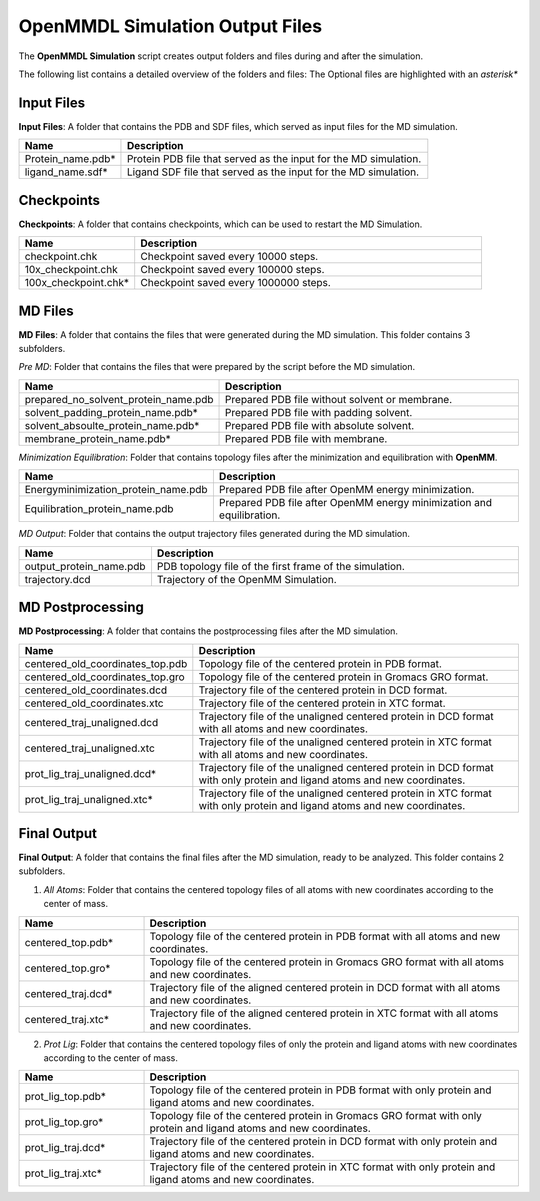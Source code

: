 **OpenMMDL Simulation Output Files**
=================================

The **OpenMMDL Simulation** script creates output folders and files during and after the simulation.

The following list contains a detailed overview of the folders and files:
The Optional files are highlighted with an *asterisk**

Input Files
------------------------------
**Input Files**: A folder that contains the PDB and SDF files, which served as input files for the MD simulation.



.. list-table::
   :header-rows: 1
   :widths: 25 75

   * - Name
     - Description
   * - Protein_name.pdb*
     - Protein PDB file that served as the input for the MD simulation.
   * - ligand_name.sdf*
     - Ligand SDF file that served as the input for the MD simulation.

Checkpoints
------------------------------

**Checkpoints**: A folder that contains checkpoints, which can be used to restart the MD Simulation.


.. list-table::
   :header-rows: 1
   :widths: 25 75

   * - Name
     - Description
   * - checkpoint.chk
     - Checkpoint saved every 10000 steps.
   * - 10x_checkpoint.chk
     - Checkpoint saved every 100000 steps.
   * - 100x_checkpoint.chk*
     - Checkpoint saved every 1000000 steps.

MD Files
------------------------------
**MD Files**: A folder that contains the files that were generated during the MD simulation. This folder contains 3 subfolders.

*Pre MD*: Folder that contains the files that were prepared by the script before the MD simulation.

.. list-table::
   :header-rows: 1
   :widths: 25 75

   * - Name
     - Description
   * - prepared_no_solvent_protein_name.pdb
     - Prepared PDB file without solvent or membrane.
   * - solvent_padding_protein_name.pdb*
     - Prepared PDB file with padding solvent.
   * - solvent_absoulte_protein_name.pdb*
     - Prepared PDB file with absolute solvent.
   * - membrane_protein_name.pdb*
     - Prepared PDB file with membrane.

*Minimization Equilibration*: Folder that contains topology files after the minimization and equilibration with **OpenMM**.

.. list-table::
   :header-rows: 1
   :widths: 25 75

   * - Name
     - Description
   * - Energyminimization_protein_name.pdb
     - Prepared PDB file after OpenMM energy minimization.
   * - Equilibration_protein_name.pdb
     - Prepared PDB file after OpenMM energy minimization and equilibration.

*MD Output*: Folder that contains the output trajectory files generated during the MD simulation.


.. list-table::
   :header-rows: 1
   :widths: 25 75

   * - Name
     - Description
   * - output_protein_name.pdb
     - PDB topology file of the first frame of the simulation.
   * - trajectory.dcd
     - Trajectory of the OpenMM Simulation.


MD Postprocessing
------------------------------
**MD Postprocessing**: A folder that contains the postprocessing files after the MD simulation.

.. list-table::
   :header-rows: 1
   :widths: 25 75

   * - Name
     - Description
   * - centered_old_coordinates_top.pdb
     - Topology file of the centered protein in PDB format.
   * - centered_old_coordinates_top.gro
     - Topology file of the centered protein in Gromacs GRO format.
   * - centered_old_coordinates.dcd
     - Trajectory file of the centered protein in DCD format.
   * - centered_old_coordinates.xtc
     - Trajectory file of the centered protein in XTC format.
   * - centered_traj_unaligned.dcd
     - Trajectory file of the unaligned centered protein in DCD format with all atoms and new coordinates.
   * - centered_traj_unaligned.xtc
     - Trajectory file of the unaligned centered protein in XTC format with all atoms and new coordinates.
   * - prot_lig_traj_unaligned.dcd*
     - Trajectory file of the unaligned centered protein in DCD format with only protein and ligand atoms and new coordinates.
   * - prot_lig_traj_unaligned.xtc*
     - Trajectory file of the unaligned centered protein in XTC format with only protein and ligand atoms and new coordinates.
     
Final Output
------------------------------
**Final Output**: A folder that contains the final files after the MD simulation, ready to be analyzed. This folder contains 2 subfolders.

1. *All Atoms*: Folder that contains the centered topology files of all atoms with new coordinates according to the center of mass.

.. list-table::
   :header-rows: 1
   :widths: 25 75

   * - Name
     - Description
   * - centered_top.pdb*
     - Topology file of the centered protein in PDB format with all atoms and new coordinates.
   * - centered_top.gro*
     - Topology file of the centered protein in Gromacs GRO format with all atoms and new coordinates.
   * - centered_traj.dcd*
     - Trajectory file of the aligned centered protein in DCD format with all atoms and new coordinates.
   * - centered_traj.xtc*
     - Trajectory file of the aligned centered protein in XTC format with all atoms and new coordinates.



2. *Prot Lig*: Folder that contains the centered topology files of only the protein and ligand atoms with new coordinates according to the center of mass.



.. list-table::
   :header-rows: 1
   :widths: 25 75


   * - Name
     - Description
   * - prot_lig_top.pdb*
     - Topology file of the centered protein in PDB format with only protein and ligand atoms and new coordinates.
   * - prot_lig_top.gro*
     - Topology file of the centered protein in Gromacs GRO format with only protein and ligand atoms and new coordinates.
   * - prot_lig_traj.dcd*
     - Trajectory file of the centered protein in DCD format with only protein and ligand atoms and new coordinates.
   * - prot_lig_traj.xtc*
     - Trajectory file of the centered protein in XTC format with only protein and ligand atoms and new coordinates.
